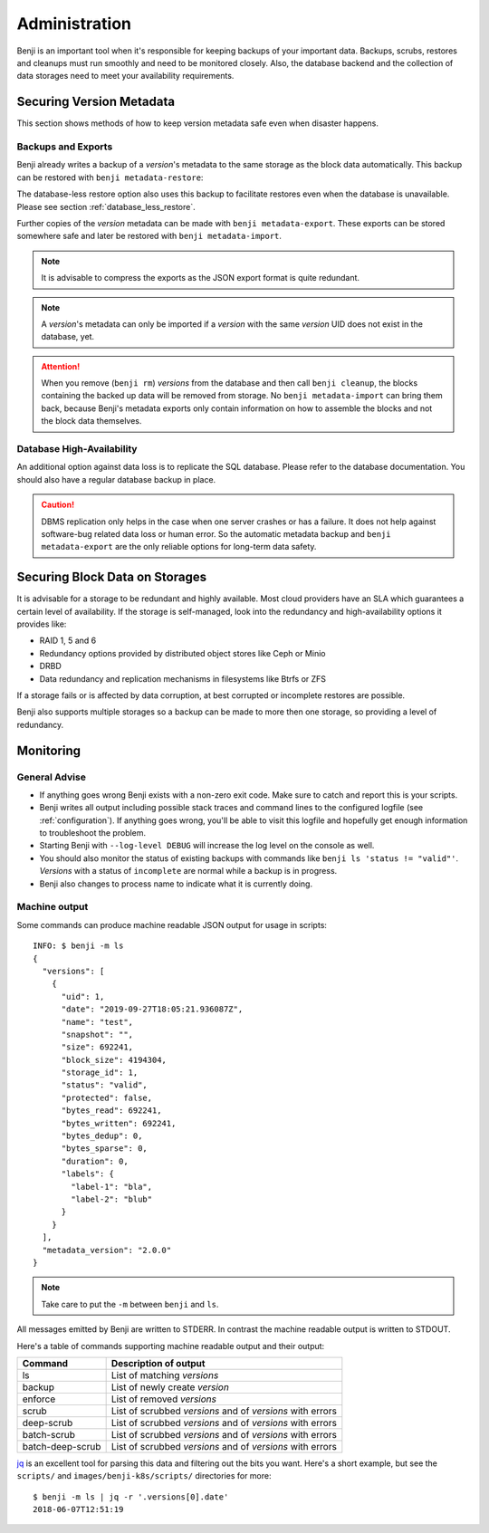 .. _administration:

Administration
==============

Benji is an important tool when it's responsible for keeping backups of your important data. Backups, scrubs,
restores and cleanups must run smoothly and need to be monitored closely. Also, the database backend and the
collection of data storages need to meet your availability requirements.

Securing Version Metadata
-------------------------

This section shows methods of how to keep version metadata safe even when disaster happens.

Backups and Exports
~~~~~~~~~~~~~~~~~~~

Benji already writes a backup of a *version*'s metadata to the same storage as the block data automatically.
This backup can be restored with ``benji metadata-restore``:

.. command-output::benji metadata-restore --help

The database-less restore option also uses this backup to facilitate restores even when the database is unavailable.
Please see section :ref:`database_less_restore`.

Further copies of the *version* metadata can be made with ``benji metadata-export``. These exports can be stored
somewhere safe and later be restored with ``benji metadata-import``.

.. command-output::benji metadata-export --help

.. command-output::benji metadata-import --help

.. NOTE:: It is advisable to compress the exports as the  JSON export format is quite redundant.

.. NOTE:: A *version*'s metadata can only be imported if a *version* with the same *version* UID  does not exist
    in the database, yet.

.. ATTENTION:: When you remove (``benji rm``) *versions* from the database and then call ``benji cleanup``,
    the blocks containing the backed up data will be removed from storage. No ``benji metadata-import`` can
    bring them back, because Benji's metadata exports only contain information on how to assemble the blocks
    and not the block data themselves.

Database High-Availability
~~~~~~~~~~~~~~~~~~~~~~~~~~

An additional option against data loss is to replicate the SQL database. Please refer to the database documentation.
You should also have a regular database backup in place.

.. CAUTION:: DBMS replication only helps in the case when one server crashes or has a failure. It does not help
    against software-bug related data loss or human error. So the automatic metadata backup and
    ``benji metadata-export`` are the only reliable options for long-term data safety.

Securing Block Data on Storages
-------------------------------

It is advisable for a storage to be redundant and highly available. Most cloud providers have an SLA which
guarantees a certain level of availability. If the storage is self-managed, look into the redundancy and
high-availability options it provides like:

- RAID 1, 5 and 6
- Redundancy options provided by distributed object stores like Ceph or Minio
- DRBD
- Data redundancy and replication mechanisms in filesystems like Btrfs or ZFS

If a storage fails or is affected by data corruption, at best corrupted or incomplete restores are possible.

Benji also supports multiple storages so a backup can be made to more then one storage, so providing a level
of redundancy.

Monitoring
----------

General Advise
~~~~~~~~~~~~~~

* If anything goes wrong Benji exists with a non-zero exit code. Make sure to catch and report this is your scripts.

* Benji writes all output including possible stack traces and command lines to the configured logfile
  (see :ref:`configuration`). If anything goes wrong, you'll be able to visit this logfile and hopefully get enough
  information to troubleshoot the problem.

* Starting Benji with ``--log-level DEBUG`` will increase the log level on the console as well.

* You should also monitor the status of existing backups with commands like ``benji ls 'status != "valid"'``.
  *Versions* with a status of ``incomplete`` are normal while a backup is in progress.

* Benji also changes to process name to indicate what it is currently doing.

.. _machine_output:

Machine output
~~~~~~~~~~~~~~

Some commands can produce machine readable JSON output for usage in scripts::

    INFO: $ benji -m ls
    {
      "versions": [
        {
          "uid": 1,
          "date": "2019-09-27T18:05:21.936087Z",
          "name": "test",
          "snapshot": "",
          "size": 692241,
          "block_size": 4194304,
          "storage_id": 1,
          "status": "valid",
          "protected": false,
          "bytes_read": 692241,
          "bytes_written": 692241,
          "bytes_dedup": 0,
          "bytes_sparse": 0,
          "duration": 0,
          "labels": {
            "label-1": "bla",
            "label-2": "blub"
          }
        }
      ],
      "metadata_version": "2.0.0"
    }

.. NOTE:: Take care to put the ``-m`` between ``benji`` and ``ls``.

All messages emitted by Benji are written to STDERR. In contrast the machine readable output is written to STDOUT.

Here's a table of commands supporting machine readable output and their output:

+------------------+-----------------------------------------------------------+
| Command          | Description of output                                     |
+==================+===========================================================+
| ls               | List of matching *versions*                               |
+------------------+-----------------------------------------------------------+
| backup           | List of newly create *version*                            |
+------------------+-----------------------------------------------------------+
| enforce          | List of removed *versions*                                |
+------------------+-----------------------------------------------------------+
| scrub            | List of scrubbed *versions* and of *versions* with errors |
+------------------+-----------------------------------------------------------+
| deep-scrub       | List of scrubbed *versions* and of *versions* with errors |
+------------------+-----------------------------------------------------------+
| batch-scrub      | List of scrubbed *versions* and of *versions* with errors |
+------------------+-----------------------------------------------------------+
| batch-deep-scrub | List of scrubbed *versions* and of *versions* with errors |
+------------------+-----------------------------------------------------------+

`jq <https://stedolan.github.io/jq/>`_ is an excellent tool for parsing this data and filtering out the bits you want.
Here's a short example, but see the ``scripts/`` and ``images/benji-k8s/scripts/`` directories for more::

    $ benji -m ls | jq -r '.versions[0].date'
    2018-06-07T12:51:19
